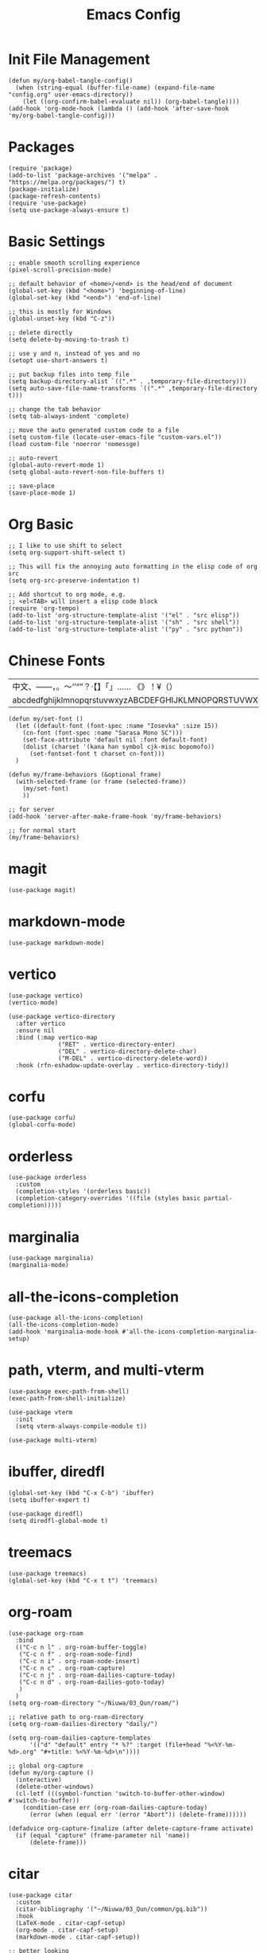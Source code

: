 #+TITLE: Emacs Config
#+PROPERTY: header-args:elisp :tangle ./init.el

* Init File Management
#+begin_src elisp
(defun my/org-babel-tangle-config()
  (when (string-equal (buffer-file-name) (expand-file-name "config.org" user-emacs-directory))
    (let ((org-confirm-babel-evaluate nil)) (org-babel-tangle))))
(add-hook 'org-mode-hook (lambda () (add-hook 'after-save-hook 'my/org-babel-tangle-config)))
#+end_src

* Packages
#+begin_src elisp
(require 'package)
(add-to-list 'package-archives '("melpa" . "https://melpa.org/packages/") t)
(package-initialize)
(package-refresh-contents)
(require 'use-package)
(setq use-package-always-ensure t)
#+end_src

* Basic Settings
#+begin_src elisp
;; enable smooth scrolling experience
(pixel-scroll-precision-mode)

;; default behavior of <home>/<end> is the head/end of document
(global-set-key (kbd "<home>") 'beginning-of-line)
(global-set-key (kbd "<end>") 'end-of-line)

;; this is mostly for Windows
(global-unset-key (kbd "C-z"))

;; delete directly
(setq delete-by-moving-to-trash t)

;; use y and n, instead of yes and no
(setopt use-short-answers t)

;; put backup files into temp file
(setq backup-directory-alist `((".*" . ,temporary-file-directory)))
(setq auto-save-file-name-transforms `((".*" ,temporary-file-directory t)))

;; change the tab behavior
(setq tab-always-indent 'complete)

;; move the auto generated custom code to a file
(setq custom-file (locate-user-emacs-file "custom-vars.el"))
(load custom-file 'noerror 'nomessge)

;; auto-revert
(global-auto-revert-mode 1)
(setq global-auto-revert-non-file-buffers t)

;; save-place
(save-place-mode 1)
#+end_src

* Org Basic
#+begin_src elisp
;; I like to use shift to select
(setq org-support-shift-select t)

;; This will fix the annoying auto formatting in the elisp code of org src
(setq org-src-preserve-indentation t)

;; Add shortcut to org mode, e.g.
;; <el<TAB> will insert a elisp code block
(require 'org-tempo)
(add-to-list 'org-structure-template-alist '("el" . "src elisp"))
(add-to-list 'org-structure-template-alist '("sh" . "src shell"))
(add-to-list 'org-structure-template-alist '("py" . "src python"))
#+end_src

* Chinese Fonts

|-------------------------------------------------------|
| 中文、——，。～‘’“”？·【】「」…… 《》！¥（）       |
| abcdedfghijklmnopqrstuvwxyzABCDEFGHIJKLMNOPQRSTUVWXYZ |
|-------------------------------------------------------|

#+begin_src elisp
(defun my/set-font ()
  (let ((default-font (font-spec :name "Iosevka" :size 15))
	(cn-font (font-spec :name "Sarasa Mono SC")))
    (set-face-attribute 'default nil :font default-font)
    (dolist (charset '(kana han symbol cjk-misc bopomofo))
      (set-fontset-font t charset cn-font)))
  )

(defun my/frame-behaviors (&optional frame)
  (with-selected-frame (or frame (selected-frame))
    (my/set-font)
    ))

;; for server
(add-hook 'server-after-make-frame-hook 'my/frame-behaviors)

;; for normal start
(my/frame-behaviors)
#+end_src

* magit
#+begin_src elisp
(use-package magit)
#+end_src

* markdown-mode
#+begin_src elisp
(use-package markdown-mode)
#+end_src

* vertico
#+begin_src elisp
(use-package vertico)
(vertico-mode)

(use-package vertico-directory
  :after vertico
  :ensure nil
  :bind (:map vertico-map
              ("RET" . vertico-directory-enter)
              ("DEL" . vertico-directory-delete-char)
              ("M-DEL" . vertico-directory-delete-word))
  :hook (rfn-eshadow-update-overlay . vertico-directory-tidy))
#+end_src

* corfu
#+begin_src elisp
(use-package corfu)
(global-corfu-mode)
#+end_src

* orderless
#+begin_src elisp
(use-package orderless
  :custom
  (completion-styles '(orderless basic))
  (completion-category-overrides '((file (styles basic partial-completion)))))
#+end_src

* marginalia
#+begin_src elisp
(use-package marginalia)
(marginalia-mode)
#+end_src

* all-the-icons-completion
#+begin_src elisp
(use-package all-the-icons-completion)
(all-the-icons-completion-mode)
(add-hook 'marginalia-mode-hook #'all-the-icons-completion-marginalia-setup)
#+end_src

* path, vterm, and multi-vterm
#+begin_src elisp
(use-package exec-path-from-shell)
(exec-path-from-shell-initialize)

(use-package vterm
  :init
  (setq vterm-always-compile-module t))

(use-package multi-vterm)
#+end_src

* ibuffer, diredfl
#+begin_src elisp
(global-set-key (kbd "C-x C-b") 'ibuffer)
(setq ibuffer-expert t)

(use-package diredfl)
(setq diredfl-global-mode t)
#+end_src

* treemacs
#+begin_src elisp
(use-package treemacs)
(global-set-key (kbd "C-x t t") 'treemacs)
#+end_src

* org-roam
#+begin_src elisp
(use-package org-roam
  :bind
  (("C-c n l" . org-roam-buffer-toggle)
   ("C-c n f" . org-roam-node-find)
   ("C-c n i" . org-roam-node-insert)
   ("C-c n c" . org-roam-capture)
   ("C-c n j" . org-roam-dailies-capture-today)
   ("C-c n d" . org-roam-dailies-goto-today)
   )
  )
(setq org-roam-directory "~/Niuwa/03_Qun/roam/")

;; relative path to org-roam-directory
(setq org-roam-dailies-directory "daily/")

(setq org-roam-dailies-capture-templates
      '(("d" "default" entry "* %?" :target (file+head "%<%Y-%m-%d>.org" "#+title: %<%Y-%m-%d>\n"))))

;; global org-capture
(defun my/org-capture ()
  (interactive)
  (delete-other-windows)
  (cl-letf (((symbol-function 'switch-to-buffer-other-window) #'switch-to-buffer))
    (condition-case err (org-roam-dailies-capture-today)
      (error (when (equal err '(error "Abort")) (delete-frame))))))

(defadvice org-capture-finalize (after delete-capture-frame activate)
  (if (equal "capture" (frame-parameter nil 'name))
      (delete-frame)))
#+end_src

* citar
#+begin_src elisp
(use-package citar
  :custom
  (citar-bibliography '("~/Niuwa/03_Qun/common/gq.bib"))
  :hook
  (LaTeX-mode . citar-capf-setup)
  (org-mode . citar-capf-setup)
  (markdown-mode . citar-capf-setup))

;; better looking
(defvar citar-indicator-files-icons (citar-indicator-create
   :symbol (all-the-icons-faicon "file-o" :face 'all-the-icons-green :v-adjust -0.1)
   :function #'citar-has-files :padding "  " :tag "has:files"))
(defvar citar-indicator-links-icons (citar-indicator-create
   :symbol (all-the-icons-octicon "link" :face 'all-the-icons-orange :v-adjust 0.01)
   :function #'citar-has-links :padding "  " :tag "has:links"))
(defvar citar-indicator-notes-icons (citar-indicator-create
   :symbol (all-the-icons-material "speaker_notes" :face 'all-the-icons-blue :v-adjust -0.3)
   :function #'citar-has-notes :padding "  " :tag "has:notes"))
(defvar citar-indicator-cited-icons (citar-indicator-create
   :symbol (all-the-icons-faicon "circle-o" :face 'all-the-icon-green)
   :function #'citar-is-cited :padding "  " :tag "is:cited"))
(setq citar-indicators
      (list citar-indicator-files-icons citar-indicator-links-icons
            citar-indicator-notes-icons citar-indicator-cited-icons))

;; open pdf by default viewer
(add-to-list 'citar-file-open-functions '("pdf" . citar-file-open-external))
#+end_src

